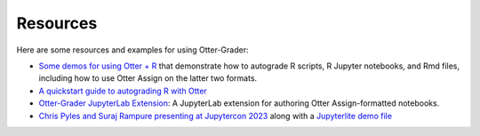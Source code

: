 Resources
=========

Here are some resources and examples for using Otter-Grader:

* `Some demos for using Otter + R <https://github.com/ucbds-infra/ottr-sample>`_ that demonstrate 
  how to autograde R scripts, R Jupyter notebooks, and Rmd files, including how to use Otter Assign 
  on the latter two formats.
* `A quickstart guide to autograding R with Otter 
  <https://econ140-spring2020.shinyapps.io/otter_quickstart/>`_
* `Otter-Grader JupyterLab Extension <https://github.com/chrispyles/otter-grader-labextension>`_: A
  JupyterLab extension for authoring Otter Assign-formatted notebooks.
* `Chris Pyles and Suraj Rampure presenting at Jupytercon 2023 <https://www.youtube.com/watch?v=9_x532_2T2w&list=PL_1BH3ug7n1Ih_Yy2TmM7MZ2zogSLZvzE&index=19>`_  along with a `Jupyterlite demo file <https://t.ly/bb17>`_
